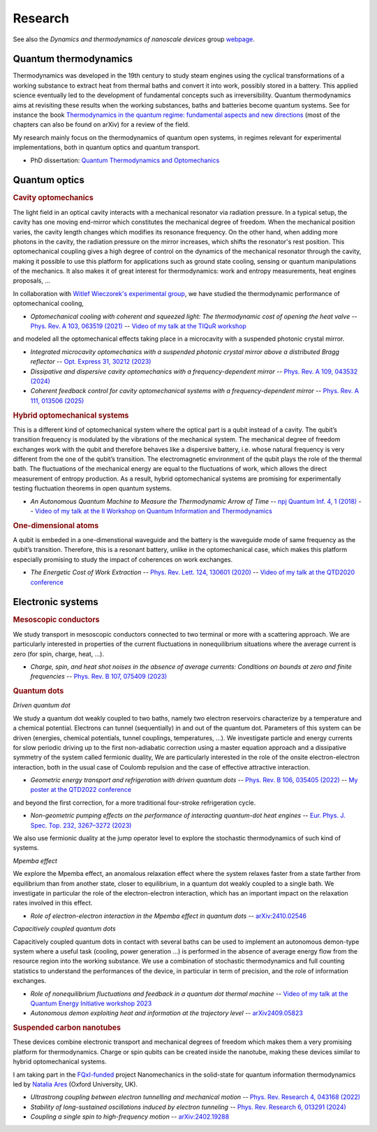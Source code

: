 Research
========

See also the *Dynamics and thermodynamics of nanoscale devices* group `webpage <https://sites.google.com/site/splettchalmers/research-group>`_.

Quantum thermodynamics
----------------------

.. image:: assets/thermo.svg
    :width: 500

Thermodynamics was developed in the 19th century to study steam engines using the cyclical transformations of a
working substance to extract heat from thermal baths and convert it into work, possibly stored in a battery. This applied
science eventually led to the development of fundamental concepts such as irreversibility. Quantum thermodynamics
aims at revisiting these results when the working substances, baths and batteries become quantum systems. See for instance 
the book `Thermodynamics in the quantum regime: fundamental aspects and new directions <https://link.springer.com/book/10.1007/978-3-319-99046-0>`_ 
(most of the chapters can also be found on arXiv) for a review of the field.

My research mainly focus on the thermodynamics of quantum open systems, in regimes relevant for experimental implementations, both in quantum optics and quantum transport.

- PhD dissertation: `Quantum Thermodynamics and Optomechanics <https://tel.archives-ouvertes.fr/tel-02517050>`_

Quantum optics
--------------

.. rubric:: Cavity optomechanics

.. image:: assets/cavity.svg
    :width: 420

The light field in an optical cavity interacts with a mechanical resonator via radiation pressure. In a typical setup, the cavity has one moving end-mirror which constitutes the mechanical degree of freedom. When the mechanical position varies, the cavity length changes which modifies its resonance frequency. On the other hand, when adding more photons in the cavity, the radiation pressure on the mirror increases, which shifts the resonator's rest position. This optomechanical coupling gives a high degree of control on the dynamics of the mechanical resonator through the cavity, making it possible to use this platform for applications such as ground state cooling, sensing or quantum manipulations of the mechanics. It also makes it of great interest for thermodynamics: work and entropy measurements, heat engines proposals, ...


In collaboration with `Witlef Wieczorek's experimental group <https://wieczorek-lab.com>`_, we have studied the thermodynamic performance of optomechanical cooling,

- *Optomechanical cooling with coherent and squeezed light: The thermodynamic cost of opening the heat valve* -- `Phys. Rev. A 103, 063519 (2021) <https://doi.org/10.1103/PhysRevA.103.063519>`_  -- `Video of my talk at the TIQuR workshop <https://www.youtube.com/watch?v=5BT9kkFDPCQ>`_
   
and modeled all the optomechanical effects taking place in a microcavity with a suspended photonic crystal mirror.

- *Integrated microcavity optomechanics with a suspended photonic crystal mirror above a distributed Bragg reflector* -- `Opt. Express 31, 30212 (2023) <https://doi.org/10.1364/OE.496447>`_

- *Dissipative and dispersive cavity optomechanics with a frequency-dependent mirror* -- `Phys. Rev. A 109, 043532 (2024) <https://doi.org/10.1103/PhysRevA.109.043532>`_

- *Coherent feedback control for cavity optomechanical systems with a frequency-dependent mirror* -- `Phys. Rev. A 111, 013506 (2025) <https://doi.org/10.1103/PhysRevA.111.013506>`_



.. rubric::  Hybrid optomechanical systems

.. image:: assets/hybrid.svg
    :width: 430
    
This is a different kind of optomechanical system where the optical part is a qubit instead of a cavity. 
The qubit’s transition frequency is modulated by the vibrations of the mechanical system. 
The mechanical degree of freedom exchanges work with the qubit and therefore behaves like a dispersive battery, i.e. whose natural frequency is very
different from the one of the qubit’s transition. The electromagnetic environment of the qubit plays the role of the thermal bath.
The fluctuations of the mechanical energy are equal to the fluctuations of work, which allows the direct measurement
of entropy production. As a result, hybrid optomechanical systems are promising for experimentally testing fluctuation
theorems in open quantum systems.

- *An Autonomous Quantum Machine to Measure the Thermodynamic Arrow of Time* -- `npj Quantum Inf. 4, 1 (2018) <https://doi.org/10.1038/s41534-018-0109-8>`_  -- `Video of my talk at the II Workshop on Quantum Information and Thermodynamics <https://www.youtube.com/watch?v=jhzOAz8H2UU>`_
  
.. ~- *Evaporative cooling and amplification in hybrid optomechanical systems* -- in preparation
     
        
.. rubric::  One-dimensional atoms   

.. image:: assets/WGQED.svg
    :width: 350    

A qubit is embeded in a one-dimenstional waveguide and the battery is the waveguide mode of same frequency as
the qubit’s transition. Therefore, this is a resonant battery, unlike in the optomechanical case, which makes this platform 
especially promising to study the impact of coherences on work exchanges.


- *The Energetic Cost of Work Extraction* -- `Phys. Rev. Lett. 124, 130601 (2020) <https://doi.org/10.1103/PhysRevLett.124.130601>`_ -- `Video of my talk at the QTD2020 conference <https://www.youtube.com/watch?v=AItlKhvJBt0>`_


Electronic systems
------------------


.. rubric::  Mesoscopic conductors

.. image:: assets/conductor.svg
    :width: 450
    
We study transport in mesoscopic conductors connected to two terminal or more with a scattering approach. We are particularly interested in properties of the current fluctuations in nonequilibrium situations where the average current is zero (for spin, charge, heat, ...).

- *Charge, spin, and heat shot noises in the absence of average currents: Conditions on bounds at zero and finite frequencies* -- `Phys. Rev. B 107, 075409 (2023) <https://journals.aps.org/prb/abstract/10.1103/PhysRevB.107.075409>`_  


.. rubric::  Quantum dots

.. image:: assets/transport.svg
    :width: 450
    
*Driven quantum dot*
    
We study a quantum dot weakly coupled to two baths, namely two electron reservoirs characterize by a temperature and a chemical potential. Electrons can tunnel (sequentially) in and out of the quantum dot. Parameters of this system can be driven (energies, chemical potentials, tunnel couplings, temperatures, ...). We investigate particle and energy currents for slow periodic driving up to the first non-adiabatic correction using a master equation approach and a dissipative symmetry of the system called fermionic duality, We are particularly interested in the role of the onsite electron-electron interaction, both in the usual case of Coulomb repulsion and the case of effective attractive interaction.
    
- *Geometric energy transport and refrigeration with driven quantum dots* -- `Phys. Rev. B 106, 035405 (2022) <https://doi.org/10.1103/PhysRevB.106.035405>`_  -- `My poster at the QTD2022 conference <https://blogs.qub.ac.uk/qtd2022/wp-content/uploads/sites/310/2022/06/poster_Juliette_Monsel.pdf>`_

and beyond the first correction, for a more traditional four-stroke refrigeration cycle.

- *Non-geometric pumping effects on the performance of interacting quantum-dot heat engines* -- `Eur. Phys. J. Spec. Top. 232, 3267–3272 (2023) <https://arxiv.org/abs/2303.15420>`_ 

We also use fermionic duality at the jump operator level to explore the stochastic thermodynamics of such kind of systems.

*Mpemba effect*

We explore the Mpemba effect, an anomalous relaxation effect where the system relaxes faster from a state farther from equilibrium 
than from another state, closer to equilibrium, in a quantum dot weakly coupled to a single bath. We investigate in particular the role of the electron-electron interaction, which has an important impact on the relaxation rates involved in this effect.

- *Role of electron-electron interaction in the Mpemba effect in quantum dots* -- `arXiv:2410.02546 <https://arxiv.org/abs/2303.15420>`_ 

*Capacitively coupled quantum dots*

Capacitively coupled quantum dots in contact with several baths can be used to implement an autonomous demon-type system where a useful task (cooling, power generation ...) is performed in the absence of average energy flow from the resource region into the working substance. 
We use a combination of stochastic thermodynamics and full counting statistics to understand the performances of the device, in particular in term of precision, and the role of information exchanges.

- *Role of nonequilibrium fluctuations and feedback in a quantum dot thermal machine* -- `Video of my talk at the Quantum Energy Initiative workshop 2023 <https://www.youtube.com/watch?v=Y7QskAPNSfQ>`_ 
- *Autonomous demon exploiting heat and information at the trajectory level* -- `arXiv2409.05823 <https://arxiv.org/abs/2409.05823>`_ 




.. rubric::  Suspended carbon nanotubes

.. image:: assets/CNT.svg
    :width: 350
    

These devices combine electronic transport and mechanical degrees of freedom which makes them a very promising platform for thermodynamics. Charge or spin qubits can be created inside the nanotube, making these devices similar to hybrid optomechanical systems. 

I am taking part in the `FQxI-funded <https://fqxi.org/programs/zenith-grants/>`_ project Nanomechanics in the solid-state for quantum information thermodynamics led by `Natalia Ares <https://www.natalia-ares.com/>`_ (Oxford University, UK).

- *Ultrastrong coupling between electron tunnelling and mechanical motion* --  `Phys. Rev. Research 4, 043168  (2022) <https://journals.aps.org/prresearch/abstract/10.1103/PhysRevResearch.4.043168>`_

- *Stability of long-sustained oscillations induced by electron tunneling* --  `Phys. Rev. Research 6, 013291  (2024)  <https://journals.aps.org/prresearch/abstract/10.1103/PhysRevResearch.6.013291>`_

- *Coupling a single spin to high-frequency motion* --  `arXiv:2402.19288 <https://arxiv.org/abs/2402.19288>`_


